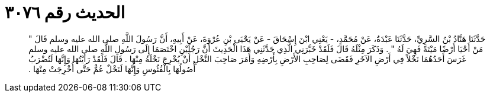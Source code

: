 
= الحديث رقم ٣٠٧٦

[quote.hadith]
حَدَّثَنَا هَنَّادُ بْنُ السَّرِيِّ، حَدَّثَنَا عَبْدَةُ، عَنْ مُحَمَّدٍ، - يَعْنِي ابْنَ إِسْحَاقَ - عَنْ يَحْيَى بْنِ عُرْوَةَ، عَنْ أَبِيهِ، أَنَّ رَسُولَ اللَّهِ صلى الله عليه وسلم قَالَ ‏"‏ مَنْ أَحْيَا أَرْضًا مَيْتَةً فَهِيَ لَهُ ‏"‏ ‏.‏ وَذَكَرَ مِثْلَهُ قَالَ فَلَقَدْ خَبَّرَنِي الَّذِي حَدَّثَنِي هَذَا الْحَدِيثَ أَنَّ رَجُلَيْنِ اخْتَصَمَا إِلَى رَسُولِ اللَّهِ صلى الله عليه وسلم غَرَسَ أَحَدُهُمَا نَخْلاً فِي أَرْضِ الآخَرِ فَقَضَى لِصَاحِبِ الأَرْضِ بِأَرْضِهِ وَأَمَرَ صَاحِبَ النَّخْلِ أَنْ يُخْرِجَ نَخْلَهُ مِنْهَا ‏.‏ قَالَ فَلَقَدْ رَأَيْتُهَا وَإِنَّهَا لَتُضْرَبُ أُصُولُهَا بِالْفُئُوسِ وَإِنَّهَا لَنَخْلٌ عُمٌّ حَتَّى أُخْرِجَتْ مِنْهَا ‏.‏